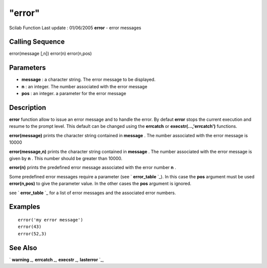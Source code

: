 ====
"error"
====

Scilab Function Last update : 01/06/2005
**error** - error messages



Calling Sequence
~~~~~~~~~~~~~~~~

error(message [,n])
error(n)
error(n,pos)




Parameters
~~~~~~~~~~


+ **message** : a character string. The error message to be displayed.
+ **n** : an integer. The number associated with the error message
+ **pos** : an integer. a parameter for the error message




Description
~~~~~~~~~~~

**error** function allow to issue an error message and to handle the
error. By defaut **error** stops the current execution and resume to
the prompt level. This default can be changed using the **errcatch**
or **execstr(...,'errcatch')** functions.

**error(message)** prints the character string contained in
**message** . The number associated with the error message is 10000

**error(message,n)** prints the character string contained in
**message** . The number associated with the error message is given by
**n** . This number should be greater than 10000.

**error(n)** prints the predefined error message associated with the
error number **n** .

Some predefined error messages require a parameter (see `
**error_table** `_). In this case the **pos** argument must be used
**error(n,pos)** to give the parameter value. In the other cases the
**pos** argument is ignored.

see ` **error_table** `_ for a list of error messages and the
associated error numbers.



Examples
~~~~~~~~


::

    
    
    error('my error message')
    error(43)
    error(52,3)
    
     
      




See Also
~~~~~~~~

` **warning** `_,` **errcatch** `_,` **execstr** `_,` **lasterror**
`_,

.. _
      : ://./programming/../fileio/warning.htm
.. _
      : ://./programming/error_table.htm
.. _
      : ://./programming/errcatch.htm
.. _
      : ://./programming/execstr.htm
.. _
      : ://./programming/lasterror.htm


